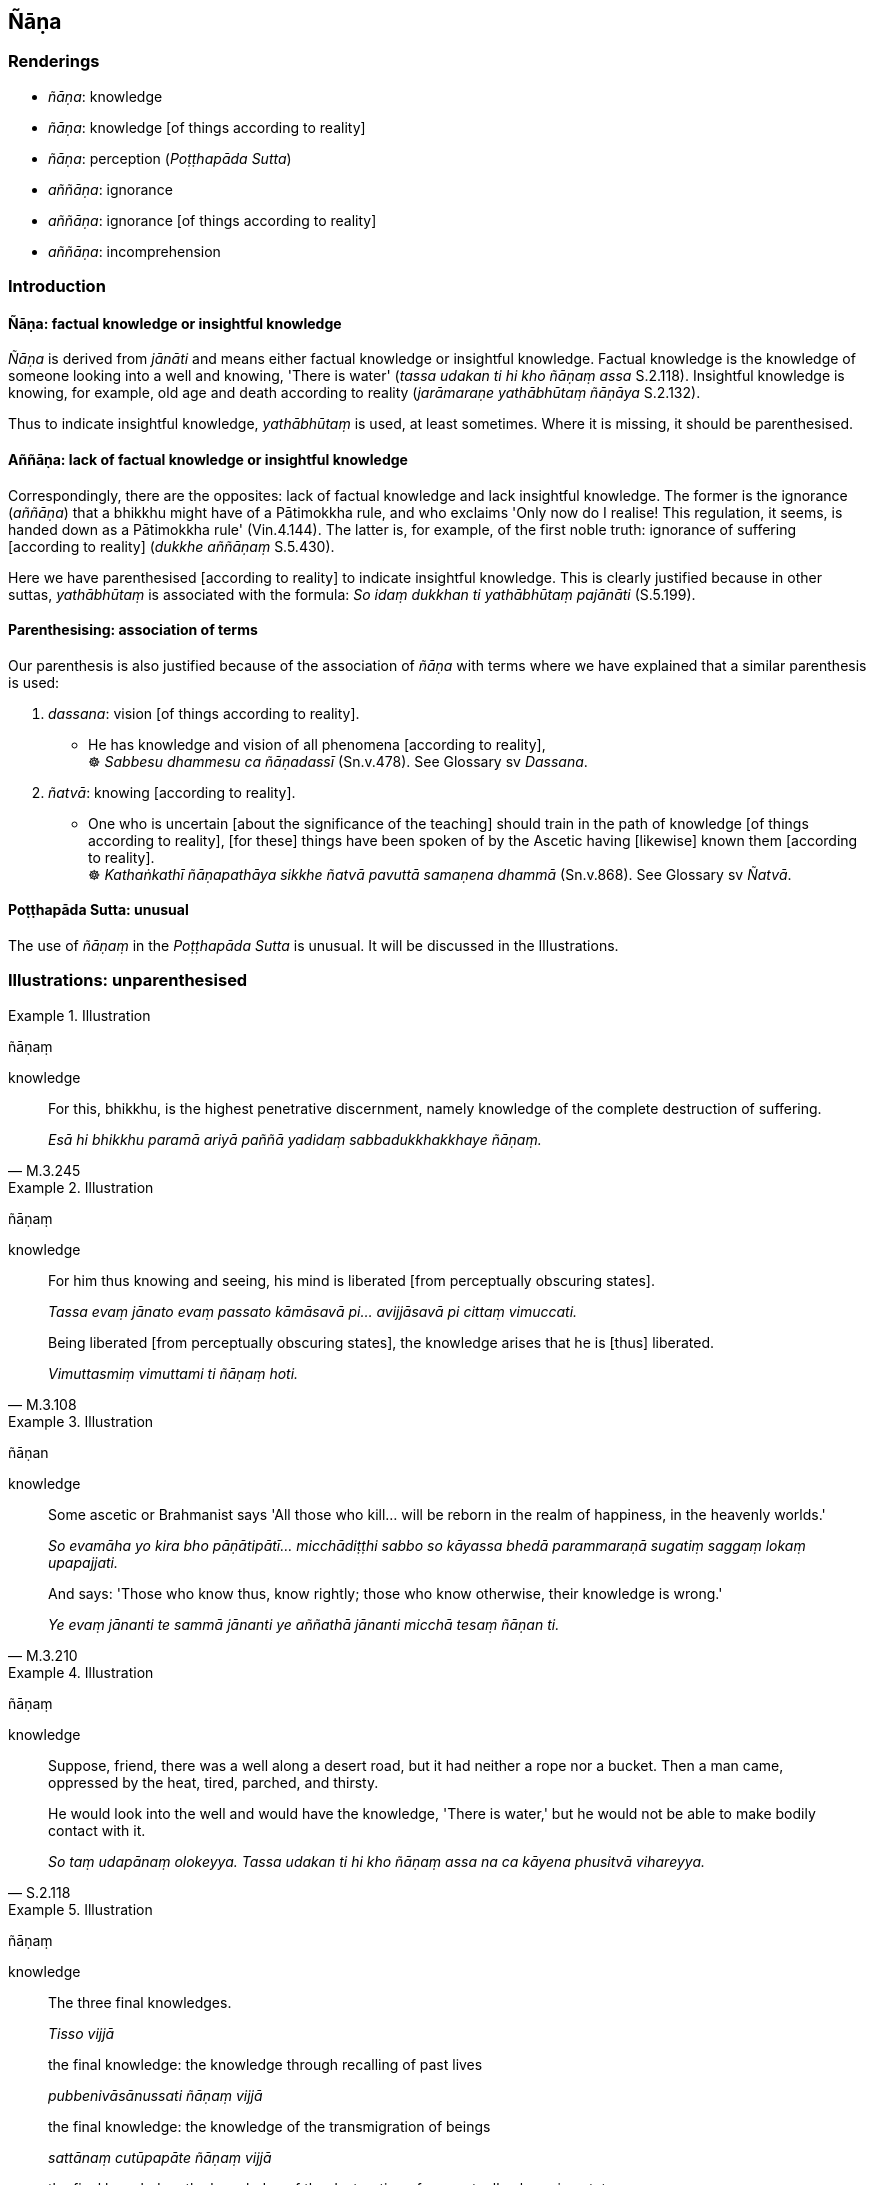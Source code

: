 == Ñāṇa

=== Renderings

- _ñāṇa_: knowledge

- _ñāṇa_: knowledge [of things according to reality]

- _ñāṇa_: perception (_Poṭṭhapāda Sutta_)

- _aññāṇa_: ignorance

- _aññāṇa_: ignorance [of things according to reality]

- _aññāṇa_: incomprehension

=== Introduction

==== Ñāṇa: factual knowledge or insightful knowledge

_Ñāṇa_ is derived from _jānāti_ and means either factual knowledge or 
insightful knowledge. Factual knowledge is the knowledge of someone looking 
into a well and knowing, 'There is water' (_tassa udakan ti hi kho ñāṇaṃ 
assa_ S.2.118). Insightful knowledge is knowing, for example, old age and death 
according to reality (_jarāmaraṇe yathābhūtaṃ ñāṇāya_ S.2.132).

Thus to indicate insightful knowledge, _yathābhūtaṃ_ is used, at least 
sometimes. Where it is missing, it should be parenthesised.

==== Aññāṇa: lack of factual knowledge or insightful knowledge

Correspondingly, there are the opposites: lack of factual knowledge and lack 
insightful knowledge. The former is the ignorance (_aññāṇa_) that a 
bhikkhu might have of a Pātimokkha rule, and who exclaims 'Only now do I 
realise! This regulation, it seems, is handed down as a Pātimokkha rule' 
(Vin.4.144). The latter is, for example, of the first noble truth: ignorance of 
suffering [according to reality] (_dukkhe aññāṇaṃ_ S.5.430).

Here we have parenthesised [according to reality] to indicate insightful 
knowledge. This is clearly justified because in other suttas, _yathābhūtaṃ_ 
is associated with the formula: _So idaṃ dukkhan ti yathābhūtaṃ 
pajānāti_ (S.5.199).

==== Parenthesising: association of terms

Our parenthesis is also justified because of the association of _ñāṇa_ with 
terms where we have explained that a similar parenthesis is used:

1. _dassana_: vision [of things according to reality].

• He has knowledge and vision of all phenomena [according to reality], +
☸ _Sabbesu dhammesu ca ñāṇadassī_ (Sn.v.478). See Glossary sv _Dassana_.

2. _ñatvā_: knowing [according to reality].

• One who is uncertain [about the significance of the teaching] should train 
in the path of knowledge [of things according to reality], [for these] things 
have been spoken of by the Ascetic having [likewise] known them [according to 
reality]. +
☸ _Kathaṅkathī ñāṇapathāya sikkhe ñatvā pavuttā samaṇena 
dhammā_ (Sn.v.868). See Glossary sv _Ñatvā_.

==== Poṭṭhapāda Sutta: unusual

The use of _ñāṇaṃ_ in the _Poṭṭhapāda Sutta_ is unusual. It will be 
discussed in the Illustrations.

=== Illustrations: unparenthesised

.Illustration
====
ñāṇaṃ

knowledge
====

[quote, M.3.245]
____
For this, bhikkhu, is the highest penetrative discernment, namely knowledge of 
the complete destruction of suffering.

_Esā hi bhikkhu paramā ariyā paññā yadidaṃ sabbadukkhakkhaye 
ñāṇaṃ._
____

.Illustration
====
ñāṇaṃ

knowledge
====

[quote, M.3.108]
____
For him thus knowing and seeing, his mind is liberated [from perceptually 
obscuring states].

_Tassa evaṃ jānato evaṃ passato kāmāsavā pi... avijjāsavā pi cittaṃ 
vimuccati._

Being liberated [from perceptually obscuring states], the knowledge arises that 
he is [thus] liberated.

_Vimuttasmiṃ vimuttami ti ñāṇaṃ hoti._
____

.Illustration
====
ñāṇan

knowledge
====

[quote, M.3.210]
____
Some ascetic or Brahmanist says 'All those who kill... will be reborn in the 
realm of happiness, in the heavenly worlds.'

_So evamāha yo kira bho pāṇātipātī... micchādiṭṭhi sabbo so 
kāyassa bhedā parammaraṇā sugatiṃ saggaṃ lokaṃ upapajjati._

And says: 'Those who know thus, know rightly; those who know otherwise, their 
knowledge is wrong.'

_Ye evaṃ jānanti te sammā jānanti ye aññathā jānanti micchā tesaṃ 
ñāṇan ti._
____

.Illustration
====
ñāṇaṃ

knowledge
====

[quote, S.2.118]
____
Suppose, friend, there was a well along a desert road, but it had neither a 
rope nor a bucket. Then a man came, oppressed by the heat, tired, parched, and 
thirsty.

He would look into the well and would have the knowledge, 'There is water,' but 
he would not be able to make bodily contact with it.

_So taṃ udapānaṃ olokeyya. Tassa udakan ti hi kho ñāṇaṃ assa na ca 
kāyena phusitvā vihareyya._
____

.Illustration
====
ñāṇaṃ

knowledge
====

[quote, D.3.275]
____
The three final knowledges.

_Tisso vijjā_

the final knowledge: the knowledge through recalling of past lives

_pubbenivāsānussati ñāṇaṃ vijjā_

the final knowledge: the knowledge of the transmigration of beings

_sattānaṃ cutūpapāte ñāṇaṃ vijjā_

the final knowledge: the knowledge of the destruction of perceptually obscuring 
states_._

__āsavānaṃ khaye ñāṇaṃ vijjā._
____

.Illustration
====
ñāṇaṃ

knowledge
====

____
As regards the past, the Perfect One has knowledge of past lives. He can 
remember as far back as he wishes.

_Atītaṃ kho cunda addhānaṃ ārabbha tathāgatassa satānusāri 
ñāṇaṃ hoti. So yāvatakaṃ ākaṅkhati tāvatakaṃ anussarati._
____

[quote, D.3.134]
____
As for the future, this knowledge, born of enlightenment, arises in him 'This 
is the last birth; there will be no renewed states of individual existence.'

_Anāgatañca kho addhānaṃ ārabbha tathāgatassa bodhijaṃ ñāṇaṃ 
uppajjati ayamantimā jāti natthidāni punabbhavo ti._
____

.Illustration
====
ñāṇaṃ

knowledge
====

____
Two kinds of knowledge

_dve ñāṇāni_
____

____
knowledge of destruction

_khaye ñāṇaṃ_
____

[quote, D.3.274]
____
knowledge of non-rearising

_anuppāde ñāṇaṃ._
____

.Illustration
====
ñāṇaṃ tathaṃ

knowledge of things according to reality
====

____
Knowing the arising of nonexistence [according to reality], and knowing that 
spiritually fettering delight is a tie to individual existence,

_Ākiñcaññasambhavaṃ ñatvā nandi saṃyojanaṃ iti_
____

____
knowing this thus, then he sees this matter [according to reality].

_Evametaṃ abhiññāya tato tattha vipassati_
____

[quote, Sn.v.1115]
____
This is the knowledge of things according to reality of the Brahman who has 
perfected the religious life

_Etaṃ ñāṇaṃ tathaṃ tassa brāhmaṇassa vusīmato ti._
____

.Illustration
====
yathābhūtaṃ ñāṇāya

knowledge of old age and death according to reality
====

[quote, S.2.132]
____
One who does not know and see old age and death according to reality should 
vigorously endeavour [to attain] knowledge of old age and death according to 
reality

_Jarāmaraṇaṃ bhikkhave ajānatā apassatā yathābhūtaṃ jarāmaraṇe 
yathābhūtaṃ ñāṇāya ātappaṃ karaṇīyaṃ._
____

=== Illustrations: parenthesised

.Illustration
====
ñāṇaṃ

knowledge [of things according to reality]
====

____
In one of right inward collectedness, right knowledge [of things according to 
reality] comes into being.

_sammāsamādhissa sammāñāṇaṃ pahoti_
____

[quote, M.3.71-77]
____
In one of right knowledge [of things according to reality], right liberation 
&#8203;[from perceptually obscuring states] comes into being.

_sammāñāṇassa sammāvimutti pahoti._
____

.Illustration
====
ñāṇa

knowledge of bodies [according to reality]
====

[quote, D.2.216]
____
As he abides contemplating the nature of the body internally he becomes 
perfectly inwardly collected and perfectly serene. Being thus perfectly 
inwardly collected and perfectly serene, he arouses knowledge and vision 
externally of others' bodies [according to reality].

_So tattha sammā samāhito sammāvippasanno bahiddhā parakāye 
ñāṇadassanaṃ abhinibbatteti._
____

.Illustration
====
ñāṇa

knowledge [of things according to reality]; aññāṇa, ignorance [of things 
according to reality]
====

____
By destroying the origin of ignorance [of things according to reality], [the 
eightfold path] is a destroyer of the operation of the karmic mechanism.

_Aññāṇamūlabhedāya kammayantavighāṭano_
____

[quote, Th.v.419]
____
It causes the thunderbolt of knowledge [of things according to reality] to fall 
on thoughts which have been taken hold of.

_Viññāṇānaṃ pariggahe ñāṇavajīranipātino._
____

.Illustration
====
ñāṇa

knowledge of it [according to reality]; aññāṇa, ignorance of it [according 
to reality]
====

[quote, M.1.302]
____
Neutral sense impression: knowledge of it [according to reality] is pleasant, 
ignorance of it [according to reality] is unpleasant.

_adukkhamasukhā vedanā ñāṇasukhā aññāṇadukkhā ti._
____

.Illustration
====
ñāṇamhi

knowledge [of things according to reality]
====

[quote, S.1.129]
____
What difference does womanhood make when the mind is well-collected, when 
knowledge [of things according to reality] exists in one who rightly sees the 
nature of reality?

_Itthibhāvo kiṃ kayirā cittamhi susamāhite +
Ñāṇamhi vattamānamhi sammā dhammaṃ vipassato._
____

=== Illustrations: aññāṇa

.Illustration
====
aññāṇaṃ

ignorance of it [according to reality]; ñāṇaṃ knowledge of 
it [according to reality]
====

[quote, S.5.430]
____
Bhikkhus, ignorance of suffering [according to reality], the origin of suffering, the 
ending of suffering, the practice leading to the ending of suffering, is called 
uninsightfulness into reality, and it is on account of this quality that one 
lacks insight into reality.

_Yaṃ kho bhikkhu dukkhe aññāṇaṃ dukkhasamudaye aññāṇaṃ 
dukkhanirodhe aññāṇaṃ dukkhanirodhagāminiyā paṭipadāya 
aññāṇaṃ ayaṃ vuccati bhikkhu avijjā ettāvatā ca avijjāgato hoti._

Bhikkhus, whatsoever is the knowledge of suffering [according to reality], of 
the origin of suffering, the ending of suffering, and of the practice leading 
to the ending of suffering, is called insightfulness into reality, and it is on 
these grounds that one is possessed of insight into reality.

_Yaṃ kho bhikkhu dukkhe ñāṇaṃ dukkhasamudaye ñāṇaṃ dukkhanirodhe 
ñāṇaṃ dukkhanirodhagāminiyā paṭipadāya ñāṇaṃ ayaṃ vuccati 
bhikkhu vijjā ettāvatā ca vijjāgato hoti._
____

.Illustration
====
aññāṇa

ignorance [of things according to reality]
====

[quote, It.82]
____
These three kinds of spiritually unwholesome thoughts produce spiritual 
blindness, uninsightfulness, ignorance [of things according to reality], are 
destructive of penetrative discernment, vexatious, and not conducive to the 
Untroubled. Which three? Sensuous thought, unbenevolent thought, and malicious 
thought.

_Kāmavitakko... Vyāpādavitakko... Vihiṃsāvitakko bhikkhave andhakaraṇo 
acakkhukaraṇo aññāṇakarano paññānirodhiko vighatapakkhiko 
anibbānasaṃvattaniko._
____

.Illustration
====
aññāṇa

ignorance
====

If a bhikkhu, while the half-monthly Pātimokkha is being recited, says "Only 
now do I realise! This regulation, it seems, is handed down as a Pātimokkha 
rule, is included as a Pātimokkha rule, and comes up for recitation every 
half-month." If other bhikkhus know that this bhikkhu has already sat through 
two or three recitations of the Pātimokkha, if not more:

[quote, Vin.4.144]
____
there is no acquittal for that bhikkhu due to ignorance,

_na ca tassa bhikkhuno aññāṇakena mutti._
____

.Illustration
====
aññāṇa

incomprehension
====

Vacchagotta asked the Buddha where an arahant was reborn after death. The 
Buddha said one cannot say he is either reborn or not reborn. Vacchagotta 
exclaimed:

[quote, M.1.487]
____
'I have fallen into incomprehension and bewilderment.'

_Etthāhaṃ bho gotama aññāṇamāpādiṃ ettha sammohamāpādiṃ._
____

=== Illustrations: Poṭṭhapāda Sutta

.Illustration
====
ñāṇaṃ

perception (Poṭṭhapāda Sutta)
====

The use of _ñāṇaṃ_ in the _Poṭṭhapāda Sutta_ is unusual. The Buddha 
tells Poṭṭhapāda that:

[quote, D.1.185]
____
'A state of refined awareness arises first, perception [of that state] 
afterwards. From the arising of a state of refined awareness comes the 
perception [of that state]. Thus one knows that perception has a specific and 
necessary condition.'

_Saññā kho poṭṭhapāda paṭhamaṃ uppajjati pacchā ñāṇaṃ. 
Saññuppādā ca pana ñāṇuppādo hoti. So evaṃ pajānāti idappaccayā 
kira me ñāṇaṃ udapādī ti._
____

COMMENT

Poṭṭhapāda's question stemmed from the Buddha's explanation of how various 
states of refined awareness (_saññā_) arise, and how there is a 'subtle but 
true perception' of those states (_sukhumasaccasaññā tasmiṃ samaye hoti_). 
Thus _saññā_ has two meanings: state of refined awareness, and perception of 
that state. For example:

____
Further, Poṭṭhapāda, with the overcoming in every way of the state of 
awareness of boundless space, a bhikkhu enters and abides in the state of 
awareness of boundless mental consciousness, where one perceives that mental 
consciousness is boundless.

_Puna ca paraṃ poṭṭhapāda bhikkhu sabbaso ākāsānañcāyatanaṃ 
samatikkamma anantaṃ viññāṇan ti viññāṇañcāyatanaṃ upasampajja 
viharati._
____

[quote, D.1.183-4]
____
... And for him the previous subtle but true perception (_saññā_) of the 
state of awareness of boundless space ceases. And at that time there is a 
subtle but true perception (_saññā_) of the state of awareness of boundless 
mental consciousness. He is one with a subtle but true perception of the state 
of awareness of boundless mental consciousness.

_Tassa yā purimā ākāsānañcāyatanasukhumasaccasaññā sā nirujjhati. 
Viññāṇañcāyatanasukhumasaccasaññā tasmiṃ samaye hoti. 
Viññāṇañcāyatanasukhumasaccasaññī yeva tasmiṃ samaye hoti._

... In this way one state of refined awareness (_saññā_) arises through 
the training, and one state of refined awareness (_saññā_) ceases through 
the training.

_Evampi sikkhā ekā saññā uppajjati. Sikkhā ekā saññā nirujjhati_ 
____

Now, following the Buddha's explanation, Poṭṭhapāda wanted to know the 
relationship between states of refined awareness and perception of those 
states. This was because he had recently attended discussions on the 'thorough 
ending of states of refined awareness' (_abhisaññānirodhe_) in which 
philosophers had explained the relationship beween the two. For instance, one 
philosopher said states of refined awareness (_saññā_) arise and cease 
without indispensible or necessary conditions (_ahetū appaccayā purisassa 
saññā uppajjanti pi nirujjhanti pi_). When they arise, one is perceptive [of 
them] (_Yasmiṃ samaye uppajjanti saññī tasmiṃ samaye hoti_), when they 
disappear, one is unperceptive [of them] (_Yasmiṃ samaye nirujjhanti 
asaññī tasmiṃ samaye hotī ti_). But in asking which comes first, states 
of refined awareness or perception of those states, Poṭṭhapāda would have 
needed to ask, 'Which comes first, _saññā_ or _saññā_?' To avoid this 
situation, he called perception '_ñāṇaṃ_.' The Buddha accepted this 
substitution and gave the answer above, adding that perception has a specific 
and necessary condition (_idappaccayā kira me ñāṇaṃ udapādī_).

